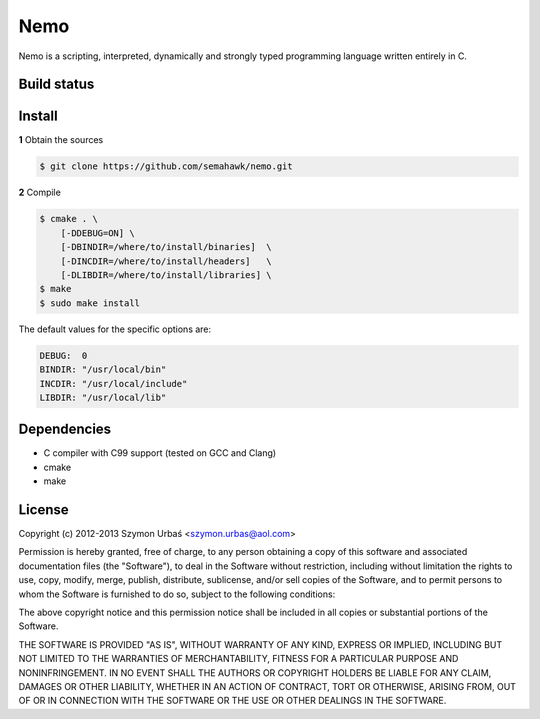 Nemo
****

Nemo is a scripting, interpreted,
dynamically and strongly typed programming language written entirely in C.

Build status
============

.. image:: https://travis-ci.org/semahawk/nemo.png?branch=master
   :target: https://travis-ci.org/semahawk/nemo

Install
=======

**1** Obtain the sources

.. code-block:: sh

    $ git clone https://github.com/semahawk/nemo.git

**2** Compile

.. code-block:: sh

    $ cmake . \
        [-DDEBUG=ON] \
        [-DBINDIR=/where/to/install/binaries]  \
        [-DINCDIR=/where/to/install/headers]   \
        [-DLIBDIR=/where/to/install/libraries] \
    $ make
    $ sudo make install

The default values for the specific options are:

.. code-block:: sh

    DEBUG:  0
    BINDIR: "/usr/local/bin"
    INCDIR: "/usr/local/include"
    LIBDIR: "/usr/local/lib"

Dependencies
============

* C compiler with C99 support (tested on GCC and Clang)
* cmake
* make

License
=======

Copyright (c) 2012-2013 Szymon Urbaś <szymon.urbas@aol.com>

Permission is hereby granted, free of charge, to any person obtaining a copy of
this software and associated documentation files (the "Software"), to deal in
the Software without restriction, including without limitation the rights to
use, copy, modify, merge, publish, distribute, sublicense, and/or sell copies
of the Software, and to permit persons to whom the Software is furnished to do
so, subject to the following conditions:

The above copyright notice and this permission notice shall be included in all
copies or substantial portions of the Software.

THE SOFTWARE IS PROVIDED "AS IS", WITHOUT WARRANTY OF ANY KIND, EXPRESS OR
IMPLIED, INCLUDING BUT NOT LIMITED TO THE WARRANTIES OF MERCHANTABILITY,
FITNESS FOR A PARTICULAR PURPOSE AND NONINFRINGEMENT. IN NO EVENT SHALL THE
AUTHORS OR COPYRIGHT HOLDERS BE LIABLE FOR ANY CLAIM, DAMAGES OR OTHER
LIABILITY, WHETHER IN AN ACTION OF CONTRACT, TORT OR OTHERWISE, ARISING FROM,
OUT OF OR IN CONNECTION WITH THE SOFTWARE OR THE USE OR OTHER DEALINGS IN
THE SOFTWARE.

